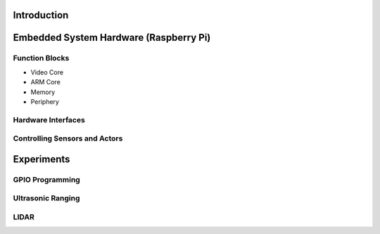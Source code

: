Introduction 
============

Embedded System Hardware (Raspberry Pi)
===============================================
Function Blocks
---------------
- Video Core
- ARM Core
- Memory
- Periphery
Hardware Interfaces
-------------------

Controlling Sensors and Actors
-----------------------------
Experiments
===========
GPIO Programming
----------------
Ultrasonic Ranging
------------------
LIDAR
-----
